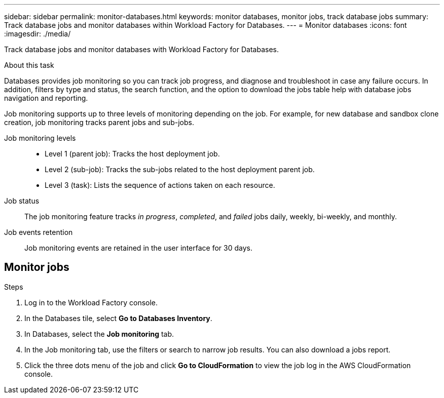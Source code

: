 ---
sidebar: sidebar
permalink: monitor-databases.html 
keywords: monitor databases, monitor jobs, track database jobs
summary: Track database jobs and monitor databases within Workload Factory for Databases.  
---
= Monitor databases
:icons: font
:imagesdir: ./media/

[.lead]
Track database jobs and monitor databases with Workload Factory for Databases. 

.About this task 
Databases provides job monitoring so you can track job progress, and diagnose and troubleshoot in case any failure occurs. In addition, filters by type and status, the search function, and the option to download the jobs table help with database jobs navigation and reporting.

Job monitoring supports up to three levels of monitoring depending on the job. For example, for new database and sandbox clone creation, job monitoring tracks parent jobs and sub-jobs.  

Job monitoring levels::: 

* Level 1 (parent job): Tracks the host deployment job.
* Level 2 (sub-job): Tracks the sub-jobs related to the host deployment parent job. 
* Level 3 (task): Lists the sequence of actions taken on each resource.

Job status:::
The job monitoring feature tracks _in progress_, _completed_, and _failed_ jobs daily, weekly, bi-weekly, and monthly. 

Job events retention:::
Job monitoring events are retained in the user interface for 30 days. 

== Monitor jobs

.Steps
. Log in to the Workload Factory console.
. In the Databases tile, select *Go to Databases Inventory*.
. In Databases, select the *Job monitoring* tab. 
. In the Job monitoring tab, use the filters or search to narrow job results. You can also download a jobs report. 
. Click the three dots menu of the job and click *Go to CloudFormation* to view the job log in the AWS CloudFormation console.  

